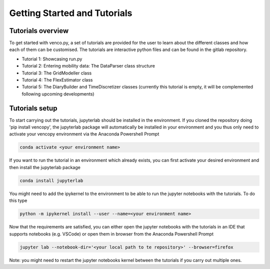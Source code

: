 .. venco.py getting started documentation file, created on February 11, 2020
    Licensed under CC BY 4.0: https://creativecommons.org/licenses/by/4.0/deed.en

.. _start:

Getting Started and Tutorials
===================================

Tutorials overview
^^^^^^^^^^^^^^^^^^^^^^^^^^^^^^^^^^^^^^^^^^^^^^^^^^^^^^^^^^^^^^^^^^^^^^


To get started with venco.py, a set of tutorials are provided for the user to
learn about the different classes and how each of them can be customised. The
tutorials are interactive python files and can be found
in the gitlab repository.

- Tutorial 1: Showcasing run.py
- Tutorial 2: Entering mobility data: The DataParser class structure
- Tutorial 3: The GridModeller class
- Tutorial 4: The FlexEstimator class
- Tutorial 5: The DiaryBuilder and TimeDiscretizer classes (currently this 
  tutorial is empty, it will be complemented following upcoming developments)

Tutorials setup
^^^^^^^^^^^^^^^^^^^^^^^^^^^^^^^^^^^^^^^^^^^^^^^^^^^^^^^^^^^^^^^^^^^^^^
To start carrying out the tutorials, jupyterlab should be installed in the
environment. If you cloned the repository doing 'pip install vencopy', the
jupyterlab package will automatically be installed in your environment and you
thus only need to activate your vencopy environment via the Anaconda Powershell
Prompt 

.. code-block:: python

  conda activate <your environment name>
    
If you want to run the tutorial in an environment which already exists, you can
first activate your desired environment and then install the jupyterlab package 

.. code-block:: python

  conda install jupyterlab 

You might need to add the ipykernel to the environment to be able to run the 
jupyter notebooks with the tutorials. To do this type 

.. code-block:: python

  python -m ipykernel install --user --name=<your environment name> 
  
Now that the requirements are satisfied, you can either open the jupyter 
notebooks with the tutorials in an IDE that supports notebooks (e.g. VSCode) or
open them in browser from the Anaconda Powershell Prompt

.. code-block:: python

  jupyter lab --notebook-dir='<your local path to te repository>' --browser=firefox
  
Note: you might need to restart the jupyter notebooks kernel between the 
tutorials if you carry out multiple ones.
